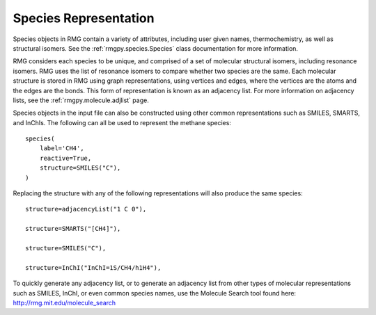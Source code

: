 .. _species:

**********************
Species Representation
**********************

Species objects in RMG contain a variety of attributes, including user given names, 
thermochemistry, as well as structural isomers.  See the :ref:`rmgpy.species.Species` class
documentation for more information.

RMG considers each species to be unique, and comprised of a set of molecular structural 
isomers, including resonance isomers.  RMG uses the list of resonance isomers to 
compare whether two species are the same. Each molecular structure is stored in RMG using
graph representations, using vertices and edges, where the vertices are the atoms and the 
edges are the bonds.  This form of representation is known as an adjacency list.  For
more information on adjacency lists, see the :ref:`rmgpy.molecule.adjlist` page.  

Species objects in the input file can also be constructed using other common representations
such as SMILES, SMARTS, and InChIs.  The following can all be used to represent the methane 
species: ::

    species(
        label='CH4',
        reactive=True,
        structure=SMILES("C"),
    )

Replacing the structure with any of the following representations will also produce
the same species: ::

    structure=adjacencyList("1 C 0"),
   
    structure=SMARTS("[CH4]"),
   
    structure=SMILES("C"),
   
    structure=InChI("InChI=1S/CH4/h1H4"),


To quickly generate any adjacency list, or to generate an adjacency list from
other types of molecular representations such as SMILES, InChI, or even common
species names, use the Molecule Search tool found here: http://rmg.mit.edu/molecule_search
